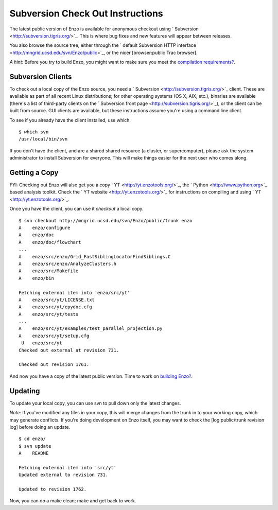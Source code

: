 Subversion Check Out Instructions
=================================

The latest public version of Enzo is available for anonymous
checkout using ` Subversion <http://subversion.tigris.org/>`_. This
is where bug fixes and new features will appear between releases.

You also browse the source tree, either through the
` default Subversion HTTP interface <http://mngrid.ucsd.edu/svn/Enzo/public>`_,
or the nicer [browser:public Trac browser].

*A hint*: Before you try to build Enzo, you might want to make sure
you meet the
`compilation requirements? </wiki/Devel/UserGuide/CompilationRequirements>`_.

Subversion Clients
------------------

To check out a local copy of the Enzo source, you need a
` Subversion <http://subversion.tigris.org/>`_ client. These are
available as part of all recent Linux distributions; for other
operating systems (OS X, AIX, etc.), binaries are available
(there's a list of third-party clients on the
` Subversion front page <http://subversion.tigris.org/>`_), or the
client can be built from source. GUI clients are available, but
these instructions assume you're using a command line client.

To see if you already have the client installed, use which.

::

    $ which svn
    /usr/local/bin/svn

If you don't have the client, and are a shared shared resource (a
cluster, or supercomputer), please ask the system administrator to
install Subversion for everyone. This will make things easier for
the next user who comes along.

Getting a Copy
--------------

FYI: Checking out Enzo will also get you a copy
` YT <http://yt.enzotools.org/>`_, the
` Python <http://www.python.org>`_ based analysis toolkit. Check
the ` YT website <http://yt.enzotools.org/>`_ for instructions on
compiling and using ` YT <http://yt.enzotools.org/>`_.

Once you have the client, you can use it *checkout* a local copy.

::

    $ svn checkout http://mngrid.ucsd.edu/svn/Enzo/public/trunk enzo
    A    enzo/configure
    A    enzo/doc
    A    enzo/doc/flowchart
    ...
    A    enzo/src/enzo/Grid_FastSiblingLocatorFindSiblings.C
    A    enzo/src/enzo/AnalyzeClusters.h
    A    enzo/src/Makefile
    A    enzo/bin
    
    Fetching external item into 'enzo/src/yt'
    A    enzo/src/yt/LICENSE.txt
    A    enzo/src/yt/epydoc.cfg
    A    enzo/src/yt/tests
    ...
    A    enzo/src/yt/examples/test_parallel_projection.py
    A    enzo/src/yt/setup.cfg
     U   enzo/src/yt
    Checked out external at revision 731.
    
    Checked out revision 1761.

And now you have a copy of the latest public version. Time to work
on `building Enzo? </wiki/Devel/UserGuide/BuildingEnzo>`_.

Updating
--------

To update your local copy, you can use svn to pull down only the
latest changes.

*Note*: If you've modified any files in your copy, this will merge
changes from the trunk in to your working copy, which may generate
conflicts. If you're doing development on Enzo itself, you may want
to check the [log:public/trunk revision log] before doing an
update.

::

    $ cd enzo/
    $ svn update
    A    README
    
    Fetching external item into 'src/yt'
    Updated external to revision 731.
    
    Updated to revision 1762.

Now, you can do a make clean; make and get back to work.


